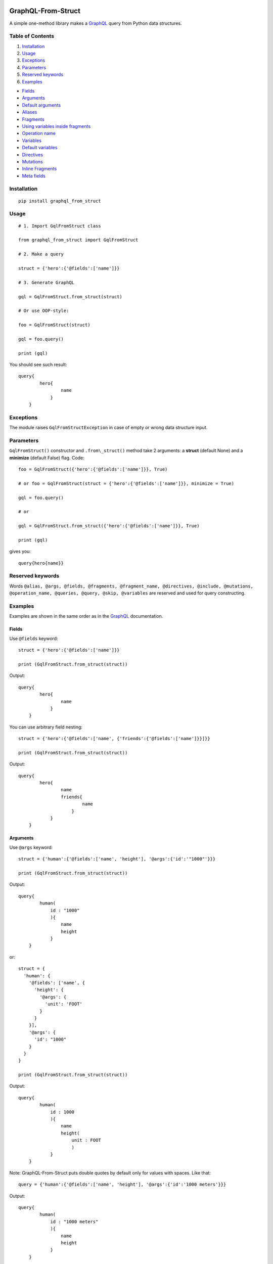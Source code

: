 |License| |Release| |Supported versions| |Docs| |Code Coverage|  |Build Status Travis CI| |Blog|

GraphQL-From-Struct
===================

A simple one-method library makes a `GraphQL <https://graphql.org/>`__
query from Python data structures.

Table of Contents
-----------------

1. `Installation`_
2. `Usage`_
3. `Exceptions`_
4. `Parameters`_
5. `Reserved keywords`_
6. `Examples`_

-  `Fields`_
-  `Arguments`_
-  `Default arguments`_
-  `Aliases`_
-  `Fragments`_
-  `Using variables inside fragments`_
-  `Operation name`_
-  `Variables`_
-  `Default variables`_
-  `Directives`_
-  `Mutations`_
-  `Inline Fragments`_
-  `Meta fields`_

Installation 
-------------

::

    pip install graphql_from_struct 

Usage 
------

::

    # 1. Import GqlFromStruct class

    from graphql_from_struct import GqlFromStruct

    # 2. Make a query 

    struct = {'hero':{'@fields':['name']}}

    # 3. Generate GraphQL

    gql = GqlFromStruct.from_struct(struct)

    # Or use OOP-style:

    foo = GqlFromStruct(struct)

    gql = foo.query()

    print (gql)

You should see such result:

::

    query{
            hero{
                    name
                }
        }

Exceptions 
----------

The module raises ``GqlFromStructException`` in case of empty or wrong
data structure input.

Parameters
----------

``GqlFromStruct()`` constructor and ``.from\_struct()`` method take 2 arguments:
a **struct** (default None) and a **minimize** (default False) flag.
Code:

::

    foo = GqlFromStruct({'hero':{'@fields':['name']}}, True)

    # or foo = GqlFromStruct(struct = {'hero':{'@fields':['name']}}, minimize = True) 

    gql = foo.query()

    # or 

    gql = GqlFromStruct.from_struct({'hero':{'@fields':['name']}}, True)

    print (gql)

gives you:

::

    query{hero{name}}

Reserved keywords 
------------------

Words
``@alias, @args, @fields, @fragments, @fragment_name, @directives, @include, @mutations, @operation_name, @queries, @query, @skip, @variables``
are reserved and used for query constructing.

Examples 
---------

Examples are shown in the same order as in the
`GraphQL <https://graphql.org/learn/queries/>`__ documentation.

Fields
~~~~~~

Use ``@fields`` keyword:

::

    struct = {'hero':{'@fields':['name']}}

    print (GqlFromStruct.from_struct(struct))

Output:

::

    query{
            hero{
                    name
                }
        }

You can use arbitrary field nesting:

::

    struct = {'hero':{'@fields':['name', {'friends':{'@fields':['name']}}]}}

    print (GqlFromStruct.from_struct(struct))

Output:

::

    query{
            hero{
                    name
                    friends{
                            name
                        }
                }
        }

Arguments 
~~~~~~~~~~

Use ``@args`` keyword:

::

    struct = {'human':{'@fields':['name', 'height'], '@args':{'id':'"1000"'}}}

    print (GqlFromStruct.from_struct(struct))

Output:

::

    query{
            human(
                id : "1000"
                ){
                    name
                    height
                }
        }

or:

::

    struct = {
      'human': {
        '@fields': ['name', {
          'height': {
            '@args': {
              'unit': 'FOOT'
            }
          }
        }],
        '@args': {
          'id': "1000"
        }
      }
    }

    print (GqlFromStruct.from_struct(struct))

Output:

::

    query{
            human(
                id : 1000
                ){
                    name
                    height(
                        unit : FOOT
                        )
                }
        }

Note: GraphQL-From-Struct puts double quotes by default only for values
with spaces. Like that:

::

    query = {'human':{'@fields':['name', 'height'], '@args':{'id':'1000 meters'}}}

Output:

::

    query{
            human(
                id : "1000 meters"
                ){
                    name
                    height
                }
        }

Single words or numerical values are output in the form in which you
passed them.

::

    query = {'human':{'@fields':['name', 'height'], '@args':{'id':1000}}}
    query{
            human(
                id : 1000
                ){
                    name
                    height
                }
        }

Default arguments 
^^^^^^^^^^^^^^^^^^

You can set default values of arguments:

::

    struct = {'human':{'@fields':['name', 'height'], '@args':{'$first': {'Int':'3'}}}

    print (GqlFromStruct.from_struct(struct))

Output:

::

    query{
            human(
                $first : Int = 3
                ){
                    name
                    height
                }
        }

Aliases 
~~~~~~~~

Use ``@alias`` keyword:

::

    struct = [{
      'hero': {
        '@alias': 'empireHero',
        '@args': {
          'episode': "EMPIRE"
        },
        '@fields': ['name']
      }
    }, {
      'hero': {
        '@alias': 'jediHero',
        '@args': {
          'episode': "JEDI"
        },
        '@fields': ['name']
      }
    }]

    print (GqlFromStruct.from_struct(struct))

Output:

::

    query{
            empireHero : hero(
                episode : EMPIRE
                ){
                    name
                }
            jediHero : hero(
                episode : JEDI
                ){
                    name
                }
        }

Fragments 
~~~~~~~~~~

Use ``@fragments`` and ``@fragment_name`` keywords for fragments setting
up. Use ``@query`` and ``@queries`` for join some queries into one.

::

    struct = {
                "@queries": [{
                  '@query': [{
                      'hero': {
                        '@alias': 'leftComparison',
                        '@args': {
                          'episode': "EMPIRE"
                        },
                        '@fields': ['...comparisonFields']
                      }
                    },
                    {
                      'hero': {
                        '@alias': 'rightComparison',
                        '@args': {
                          'episode': "JEDI"
                        },
                        '@fields': ['...comparisonFields']
                      }
                    }
                  ]
                }],
                "@fragments": [{
                  'Character': {
                    '@fragment_name': 'comparisonFields',
                    '@fields': ['name', 'appearsIn', {
                      'friends': {
                        '@fields': ['name']
                      }
                    }]
                  }
                }]
              }

    print (GqlFromStruct.from_struct(struct))

Output:

::

    query{
            leftComparison : hero(
                episode : EMPIRE
                ){
                    ...comparisonFields
                }
            rightComparison : hero(
                episode : JEDI
                ){
                    ...comparisonFields
                }
        }
    fragment comparisonFields on Character{
            name
            appearsIn
            friends{
                    name
                }
        }

Using variables inside fragments 
^^^^^^^^^^^^^^^^^^^^^^^^^^^^^^^^^

::

    struct = {
      "@queries": [{
        '@args': {
          '$first': {
            'Int': '3'
          }
        },
        '@operation_name': 'HeroComparison',
        '@query': [{
            'hero': {
              '@alias': 'leftComparison',
              '@args': {
                'episode': "EMPIRE"
              },
              '@fields': ['...comparisonFields']
            }
          },
          {
            'hero': {
              '@alias': 'rightComparison',
              '@args': {
                'episode': "JEDI"
              },
              '@fields': ['...comparisonFields']
            }
          }
        ]
      }],
      "@fragments": [{
        'Character': {
          '@fragment_name': 'comparisonFields',
          '@fields': ['name', {
            'friendsConnection': {
              '@args': {
                'first': '$first'
              },
              '@fields': ['totalCount', {
                'edges': {
                  '@fields': [{
                    'node': {
                      '@fields': ['name']
                    }
                  }]
                }
              }]
            }
          }]
        }
      }]
    }

    print (GqlFromStruct.from_struct(struct))

Output:

::

    query HeroComparison (
    $first : Int = 3
    ){
            leftComparison : hero(
                episode : EMPIRE
                ){
                    ...comparisonFields
                }
            rightComparison : hero(
                episode : JEDI
                ){
                    ...comparisonFields
                }
        }
    fragment comparisonFields on Character{
            name
            friendsConnection(
                first : $first
                ){
                    totalCount
                    edges{
                            node{
                                    name
                                }
                        }
                }
        }

Operation name 
~~~~~~~~~~~~~~~

Use ``@operation_name`` keyword:

::

    struct =  {
       '@queries': [{
         '@operation_name': 'HeroNameAndFriends',
         '@query': {
           'hero': {
             '@fields': ['name', {
               'friends': {
                 '@fields': ['name']
               }
             }]
           }
         }
       }]
     }

    print (GqlFromStruct.from_struct(struct))

Output:

::

    query HeroNameAndFriends{
            hero{
                    name
                    friends{
                            name
                        }
                }
        }

Variables 
~~~~~~~~~~

Use ``@variables`` block at the same high level nesting as ``@queries``:

::

    struct = {
                '@queries': [{
                  '@operation_name': 'HeroNameAndFriends',
                  '@query': {
                    'hero': {
                      '@fields': ['name', {
                        'friends': {
                          '@fields': ['name']
                        }
                      }]
                    }
                  }
                }],
                '@variables': {
                  "episode": "JEDI"
                }
              }

    print (GqlFromStruct.from_struct(struct))

Output:

::

    query HeroNameAndFriends{
            hero{
                    name
                    friends{
                            name
                        }
                }
        }
    {
        "episode": "JEDI"
    }

Default variables 
^^^^^^^^^^^^^^^^^^

Use ``@fields`` keyword:

::

    struct =  {
                '@queries': [{
                  '@operation_name': 'HeroNameAndFriends',
                  '@args': {
                    '$episode': {
                      'Episode': 'JEDI'
                    }
                  },
                  '@query': {
                    'hero': {
                      '@fields': ['name', {
                        'friends': {
                          '@fields': ['name']
                        }
                      }]
                    }
                  }
                }],
                '@variables': {
                  "episode": "JEDI"
                }
              }

    print (GqlFromStruct.from_struct(struct))

Output:

::

    query HeroNameAndFriends (
    $episode : Episode = JEDI
    ){
            hero{
                    name
                    friends{
                            name
                        }
                }
        }
    {
        "episode": "JEDI"
    }

Directives 
~~~~~~~~~~~

Use ``@directives`` keyword and ``@skip`` or ``@include`` as directives:

::

    struct = {
      '@queries': [{
        '@operation_name': 'Hero',
        '@args': {
          '$episode': 'Episode',
          '$withFriends': 'Boolean!'
        },
        '@query': {
          'hero': {
            '@args': {
              'episode': '$episode'
            },
            '@fields': ['name', {
              'friends': {
                '@fields': ['name'],
                '@directives': {
                  '@include': '$withFriends'
                }
              }
            }]
          }
        }
      }],
      '@variables': {
        "episode": "JEDI"
      }
    }

    print (GqlFromStruct.from_struct(struct))

Output:

::

    query Hero (
    $episode : Episode, 
    $withFriends : Boolean!
    ){
            hero(
                episode : $episode
                ){
                    name
                    friends @include (if :  $withFriends){
                            name
                        }
                }
        }
    {
        "episode": "JEDI"
    }

Mutations 
~~~~~~~~~~

Use ``@mutations`` keyword:

::

    struct = {
      '@mutations': [{
        '@operation_name': 'CreateReviewForEpisode',
        '@args': {
          '$episode': 'Episode!',
          '$review': 'ReviewInput!'
        },
        '@query': {
          'createReview': {
            '@args': {
              'episode': '$ep',
              'review': '$review'
            },
            '@fields': ['stars', 'commentary']
          }
        }
      }],
      '@variables': {
        "episode": "JEDI",
        "review": {
          "stars": 5,
          "commentary": "This is a great movie!"
        }
      }
    }

    print (GqlFromStruct.from_struct(struct))

Output:

::

    mutation CreateReviewForEpisode (
    $episode : Episode!, 
    $review : ReviewInput!
    ){
            createReview(
                episode : $ep, 
                review : $review
                ){
                    stars
                    commentary
                }
        }
    {
        "episode": "JEDI",
        "review": {
            "stars": 5,
            "commentary": "This is a great movie!"
        }
    }

Inline Fragments 
~~~~~~~~~~~~~~~~~

Nothing special needed.

::

    struct =  {
       "@queries": [{
         '@args': {
           '$ep': 'Episode!'
         },
         '@operation_name': 'HeroForEpisode',
         '@query': [{
           'hero': {
             '@args': {
               'episode': '$ep'
             },
             '@fields': ['name',
               {
                 '... on Droid': {
                   '@fields': ['primaryFunction']
                 }
               },
               {
                 '... on Human': {
                   '@fields': ['height']
                 }
               }
             ]
           }
         }]
       }]
     }

    print (GqlFromStruct.from_struct(struct))

Output:

::

    query HeroForEpisode (
    $ep : Episode!
    ){
            hero(
                episode : $ep
                ){
                    name
                    ... on Droid{
                            primaryFunction
                        }
                    ... on Human{
                            height
                        }
                }
        }

Meta fields 
~~~~~~~~~~~~

Use meta field as usual field:

::

    struct = {
      'search': {
        '@args': {
          'text': 'an'
        },
        '@fields': ['__typename',
          {
            '... on Human': {
              '@fields': ['name']
            }
          },
          {
            '... on Droid': {
              '@fields': ['name']
            }
          },
          {
            '... on Starship': {
              '@fields': ['name']
            }
          }
        ]
      }
    }

    print (GqlFromStruct.from_struct(struct))

Output:

::

    query{
            search(
                text : an
                ){
                    __typename
                    ... on Human{
                            name
                        }
                    ... on Droid{
                            name
                        }
                    ... on Starship{
                            name
                        }
                }
        }


.. |Release| image:: https://img.shields.io/github/release/graphql-from-struct/graphql-from-struct.svg
   :target: https://github.com/artamonoviv/graphql-from-struct/releases
.. |Supported versions| image:: https://img.shields.io/pypi/pyversions/graphql-from-struct.svg
   :target: https://pypi.org/project/graphql-from-struct/
.. |Code Coverage| image:: https://codecov.io/gh/artamonoviv/graphql-from-struct/branch/master/graph/badge.svg
    :target: https://codecov.io/gh/artamonoviv/graphql-from-struct
.. |Build Status Travis CI| image:: https://travis-ci.org/artamonoviv/graphql-from-struct.svg?branch=master
    :target: https://travis-ci.org/artamonoviv/graphql-from-struct
.. |Blog| image:: https://img.shields.io/badge/site-my%20blog-yellow.svg
    :target:  https://artamonoviv.ru
.. |License| image:: https://img.shields.io/badge/License-MIT-yellow.svg
    :target:  https://opensource.org/licenses/MIT
.. |Docs| image:: https://readthedocs.org/projects/graphql-from-struct/badge/?version=latest&style=flat
    :target:  https://graphql-from-struct.readthedocs.io/en/latest/